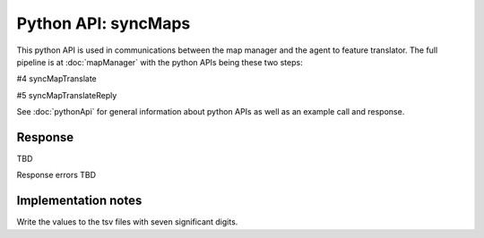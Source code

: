 
Python API: syncMaps
====================

This python API is used in communications between the map manager and the
agent to feature translator. The full pipeline is at
:doc:`mapManager`
with the python APIs being these two steps:

#4 syncMapTranslate

#5 syncMapTranslateReply

See :doc:`pythonApi` for general information about python APIs as well as an
example call and response.

Response
--------

TBD

Response errors TBD

Implementation notes
--------------------

Write the values to the tsv files with seven significant digits.


